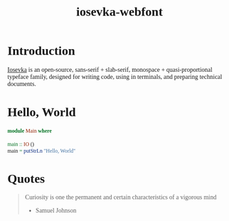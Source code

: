 #+TITLE: iosevka-webfont
#+EXPORT_FILE_NAME: index.html
#+OPTIONS: author:nil timestamp:nil
#+HTML_HEAD: <link rel="stylesheet" type="text/css" href="https://js-fun.github.io/iosevka-webfont/iosevka-term-ss08-17.0.2/iosevka-term-ss08.css" />
#+HTML_HEAD: <link rel="stylesheet" type="text/css" href="https://js-fun.github.io/iosevka-webfont/iosevka-etoile-17.0.2/iosevka-etoile.css" />
#+HTML_HEAD: <style type="text/css">
#+HTML_HEAD: body{font-family: 'Iosevka Etoile Web'}
#+HTML_HEAD: pre,code{font-family: 'Iosevka Term SS08 Web'}
#+HTML_HEAD: </style>

* Introduction

[[https://github.com/be5invis/Iosevka][Iosevka]] is an open-source, sans-serif + slab-serif, monospace + quasi‑proportional typeface family, designed for writing code, using in terminals, and preparing technical documents.

* Hello, World

#+begin_src haskell
module Main where

main :: IO ()
main = putStrLn "Hello, World"
#+end_src

* Quotes

#+begin_quote
Curiosity is one the permanent and certain characteristics of a vigorous mind

- Samuel Johnson

#+end_quote

